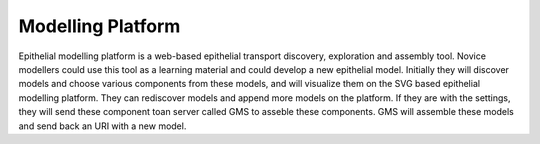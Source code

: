 Modelling Platform
==================

Epithelial modelling platform is a web-based epithelial transport discovery, exploration and assembly tool. 
Novice modellers could use this tool as a learning material and could develop a new epithelial model. 
Initially they will discover models and choose various components from these models, and will visualize them 
on the SVG based epithelial modelling platform. They can rediscover models and append more models on the platform. 
If they are with the settings, they will send these component toan server called GMS to asseble these components. 
GMS will assemble these models and send back an URI with a new model.